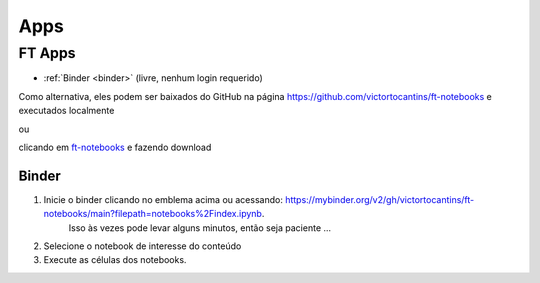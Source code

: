 .. _apps_index:

Apps
====

.. _ft-apps:

FT Apps
-------


.. image:: https://mybinder.org/badge_logo.svg
    :target: https://mybinder.org/v2/gh/victortocantins/ft-notebooks/main?filepath=notebooks%2Findex.ipynb
    :alt: Binder

- :ref:`Binder <binder>` (livre, nenhum login requerido)

Como alternativa, eles podem ser baixados do GitHub na página https://github.com/victortocantins/ft-notebooks e executados localmente

ou

clicando em  `ft-notebooks <https://github.com/victortocantins/ft-notebooks>`_ e fazendo download

.. _binder:

Binder
^^^^^^

.. image:: https://mybinder.org/badge_logo.svg
    :target: https://mybinder.org/v2/gh/victortocantins/ft-notebooks/main?filepath=notebooks%2Findex.ipynb
    :alt: Binder
    
1. Inicie o binder clicando no emblema acima ou acessando: https://mybinder.org/v2/gh/victortocantins/ft-notebooks/main?filepath=notebooks%2Findex.ipynb.
    Isso às vezes pode levar alguns minutos, então seja paciente ...

2. Selecione o notebook de interesse do conteúdo

3. Execute as células dos notebooks.
